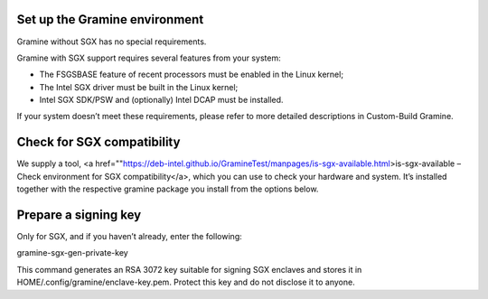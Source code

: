 .. _environment_setup

Set up the Gramine environment
-------------------------------
Gramine without SGX has no special requirements.

Gramine with SGX support requires several features from your system:

- The FSGSBASE feature of recent processors must be enabled in the Linux kernel;

- The Intel SGX driver must be built in the Linux kernel;

- Intel SGX SDK/PSW and (optionally) Intel DCAP must be installed.

If your system doesn’t meet these requirements, please refer to more detailed descriptions in Custom-Build Gramine.

Check for SGX compatibility
-----------------------------------

We supply a tool, <a href=""https://deb-intel.github.io/GramineTest/manpages/is-sgx-available.html>is-sgx-available – Check environment for SGX compatibility</a>, which you can use to check your hardware and system. It’s installed together with the respective gramine package you install from the options below.


Prepare a signing key  
---------------------------------------------

Only for SGX, and if you haven’t already, enter the following:

.. parsed-literal::

gramine-sgx-gen-private-key


This command generates an RSA 3072 key suitable for signing SGX enclaves and stores it in HOME/.config/gramine/enclave-key.pem. Protect this key and do not disclose it to anyone.